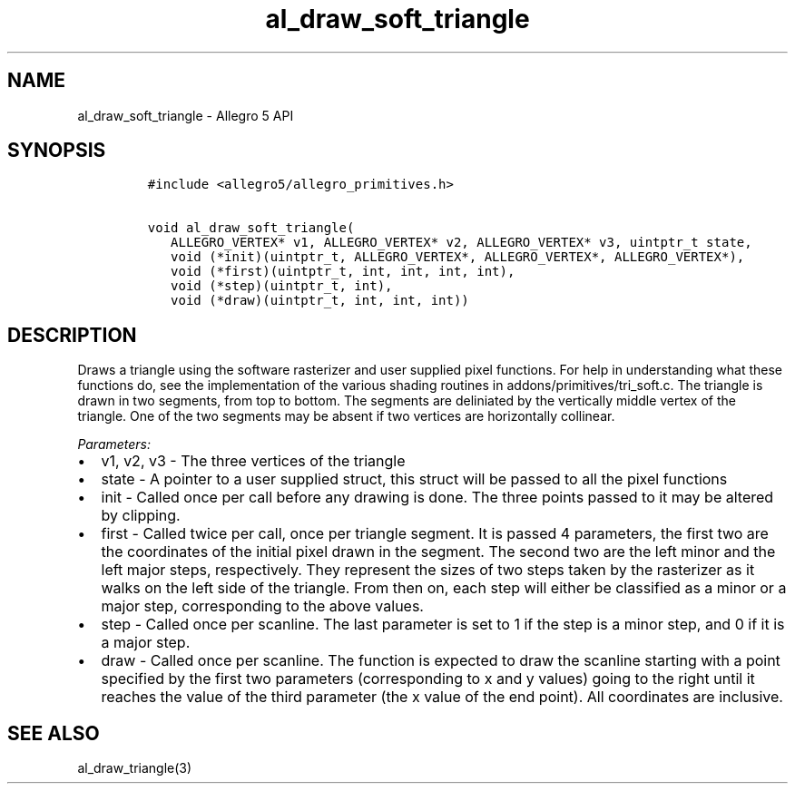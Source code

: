 .\" Automatically generated by Pandoc 3.1.3
.\"
.\" Define V font for inline verbatim, using C font in formats
.\" that render this, and otherwise B font.
.ie "\f[CB]x\f[]"x" \{\
. ftr V B
. ftr VI BI
. ftr VB B
. ftr VBI BI
.\}
.el \{\
. ftr V CR
. ftr VI CI
. ftr VB CB
. ftr VBI CBI
.\}
.TH "al_draw_soft_triangle" "3" "" "Allegro reference manual" ""
.hy
.SH NAME
.PP
al_draw_soft_triangle - Allegro 5 API
.SH SYNOPSIS
.IP
.nf
\f[C]
#include <allegro5/allegro_primitives.h>

void al_draw_soft_triangle(
   ALLEGRO_VERTEX* v1, ALLEGRO_VERTEX* v2, ALLEGRO_VERTEX* v3, uintptr_t state,
   void (*init)(uintptr_t, ALLEGRO_VERTEX*, ALLEGRO_VERTEX*, ALLEGRO_VERTEX*),
   void (*first)(uintptr_t, int, int, int, int),
   void (*step)(uintptr_t, int),
   void (*draw)(uintptr_t, int, int, int))
\f[R]
.fi
.SH DESCRIPTION
.PP
Draws a triangle using the software rasterizer and user supplied pixel
functions.
For help in understanding what these functions do, see the
implementation of the various shading routines in
addons/primitives/tri_soft.c.
The triangle is drawn in two segments, from top to bottom.
The segments are deliniated by the vertically middle vertex of the
triangle.
One of the two segments may be absent if two vertices are horizontally
collinear.
.PP
\f[I]Parameters:\f[R]
.IP \[bu] 2
v1, v2, v3 - The three vertices of the triangle
.IP \[bu] 2
state - A pointer to a user supplied struct, this struct will be passed
to all the pixel functions
.IP \[bu] 2
init - Called once per call before any drawing is done.
The three points passed to it may be altered by clipping.
.IP \[bu] 2
first - Called twice per call, once per triangle segment.
It is passed 4 parameters, the first two are the coordinates of the
initial pixel drawn in the segment.
The second two are the left minor and the left major steps,
respectively.
They represent the sizes of two steps taken by the rasterizer as it
walks on the left side of the triangle.
From then on, each step will either be classified as a minor or a major
step, corresponding to the above values.
.IP \[bu] 2
step - Called once per scanline.
The last parameter is set to 1 if the step is a minor step, and 0 if it
is a major step.
.IP \[bu] 2
draw - Called once per scanline.
The function is expected to draw the scanline starting with a point
specified by the first two parameters (corresponding to x and y values)
going to the right until it reaches the value of the third parameter
(the x value of the end point).
All coordinates are inclusive.
.SH SEE ALSO
.PP
al_draw_triangle(3)
